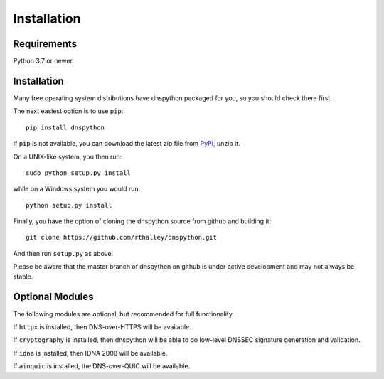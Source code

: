 .. _installation:

Installation
============

Requirements
------------

Python 3.7 or newer.

Installation
------------

Many free operating system distributions have dnspython packaged for
you, so you should check there first.

The next easiest option is to use ``pip``::

        pip install dnspython

If ``pip`` is not available, you can download the latest zip file from
`PyPI <https://pypi.python.org/pypi/dnspython/>`_, unzip it.

On a UNIX-like system, you then run::

        sudo python setup.py install

while on a Windows system you would run::

        python setup.py install

Finally, you have the option of cloning the dnspython source from github
and building it::

        git clone https://github.com/rthalley/dnspython.git

And then run ``setup.py`` as above.

Please be aware that the master branch of dnspython on github is under
active development and may not always be stable.


Optional Modules
----------------

The following modules are optional, but recommended for full functionality.

If ``httpx`` is installed, then DNS-over-HTTPS will be available.

If ``cryptography`` is installed, then dnspython will be
able to do low-level DNSSEC signature generation and validation.

If ``idna`` is installed, then IDNA 2008 will be available.

If ``aioquic`` is installed, the DNS-over-QUIC will be available.
